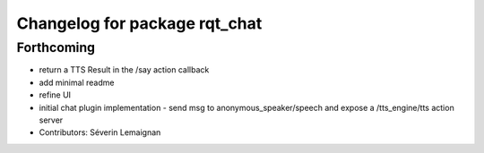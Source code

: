 ^^^^^^^^^^^^^^^^^^^^^^^^^^^^^^
Changelog for package rqt_chat
^^^^^^^^^^^^^^^^^^^^^^^^^^^^^^

Forthcoming
-----------
* return a TTS Result in the /say action callback
* add minimal readme
* refine UI
* initial chat plugin implementation
  - send msg to anonymous_speaker/speech and expose a /tts_engine/tts action server
* Contributors: Séverin Lemaignan
